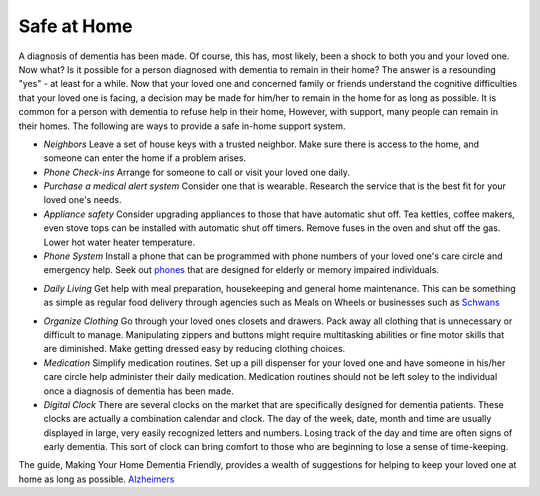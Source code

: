Safe at Home
##############

A diagnosis of dementia has been made. Of course, this has, most likely, been a shock to both you and your loved one.  Now what? Is it possible for a person diagnosed with dementia to remain in their home?  The answer is a resounding "yes" - at least for a while.
Now that your loved one and concerned family or friends understand the cognitive difficulties that your loved one is facing, a decision may be made for him/her to remain in the home for as long as possible. It is common for a person with dementia to refuse help in their home, However, with support, many people can remain in their homes.  
The following are ways to provide a safe in-home support system.

- *Neighbors* Leave a set of house keys with a trusted neighbor.	Make sure there is access to the home, and someone can enter the home if a problem arises.

- *Phone Check-ins* Arrange for someone to call or visit your loved one daily.	

- *Purchase a medical alert system*  Consider one that is wearable. Research the service that is the best fit for your loved one's needs.

- *Appliance safety*  Consider upgrading appliances to those that have automatic shut off. Tea kettles, coffee makers, even stove tops can be installed with automatic shut off timers. Remove fuses in the oven and shut off the gas. Lower hot water heater temperature.

- *Phone System* Install a phone that can be programmed with phone numbers of your loved one's care circle and emergency help.  Seek out phones_ that are designed for elderly or memory impaired individuals.
.. _phones: https://www.mindcarestore.com/picture-memory-phone-dementia-s/1843.htm

- *Daily Living* Get help with meal preparation, housekeeping and general home maintenance. This can be something as simple as regular food delivery through agencies such as Meals on Wheels or businesses such as  Schwans_ 
.. _Schwans: https://www.schwans.com

- *Organize Clothing* Go through your loved ones closets and drawers. Pack away all clothing that is unnecessary or difficult to manage.  Manipulating zippers and buttons might require multitasking abilities or fine motor skills that are diminished. Make getting dressed easy by reducing clothing choices.

- *Medication* 	Simplify medication routines. Set up a pill dispenser for your loved one and have someone in his/her care circle help administer their daily medication. Medication routines should not be left soley to the individual once a diagnosis of dementia has been made.

- *Digital Clock*  There are several clocks on the market that are specifically designed for dementia patients.  These clocks are actually a combination calendar and clock.  The day of the week, date, month and time are usually displayed in large, very easily recognized letters and numbers.  Losing track of the day and time are often signs of early dementia. This sort of clock can bring comfort to those who are beginning to lose a sense of time-keeping.

The guide, Making Your Home Dementia Friendly, provides a wealth of suggestions for helping to keep your loved one at home as long as possible.  Alzheimers_ 

.. _Alzheimers: https://www.alzheimers.org.uk/get-support/making-your-home-dementia-friendly
 
